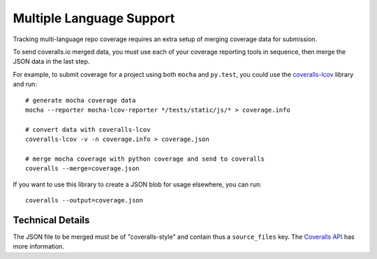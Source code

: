 Multiple Language Support
=========================

Tracking multi-language repo coverage requires an extra setup of merging coverage data for submission.

To send coveralls.io merged data, you must use each of your coverage reporting tools in sequence, then merge the JSON data in the last step.

For example, to submit coverage for a project using both ``mocha`` and ``py.test``, you could use the `coveralls-lcov`_ library and run::

    # generate mocha coverage data
    mocha --reporter mocha-lcov-reporter */tests/static/js/* > coverage.info

    # convert data with coveralls-lcov
    coveralls-lcov -v -n coverage.info > coverage.json

    # merge mocha coverage with python coverage and send to coveralls
    coveralls --merge=coverage.json

If you want to use this library to create a JSON blob for usage elsewhere, you can run::

    coveralls --output=coverage.json

Technical Details
-----------------

The JSON file to be merged must be of "coveralls-style" and contain thus a ``source_files`` key. The `Coveralls API`_ has more information.

.. _coveralls-lcov: https://github.com/okkez/coveralls-lcov
.. _Coveralls API: https://coveralls.zendesk.com/hc/en-us/articles/201774865-API-Introduction
